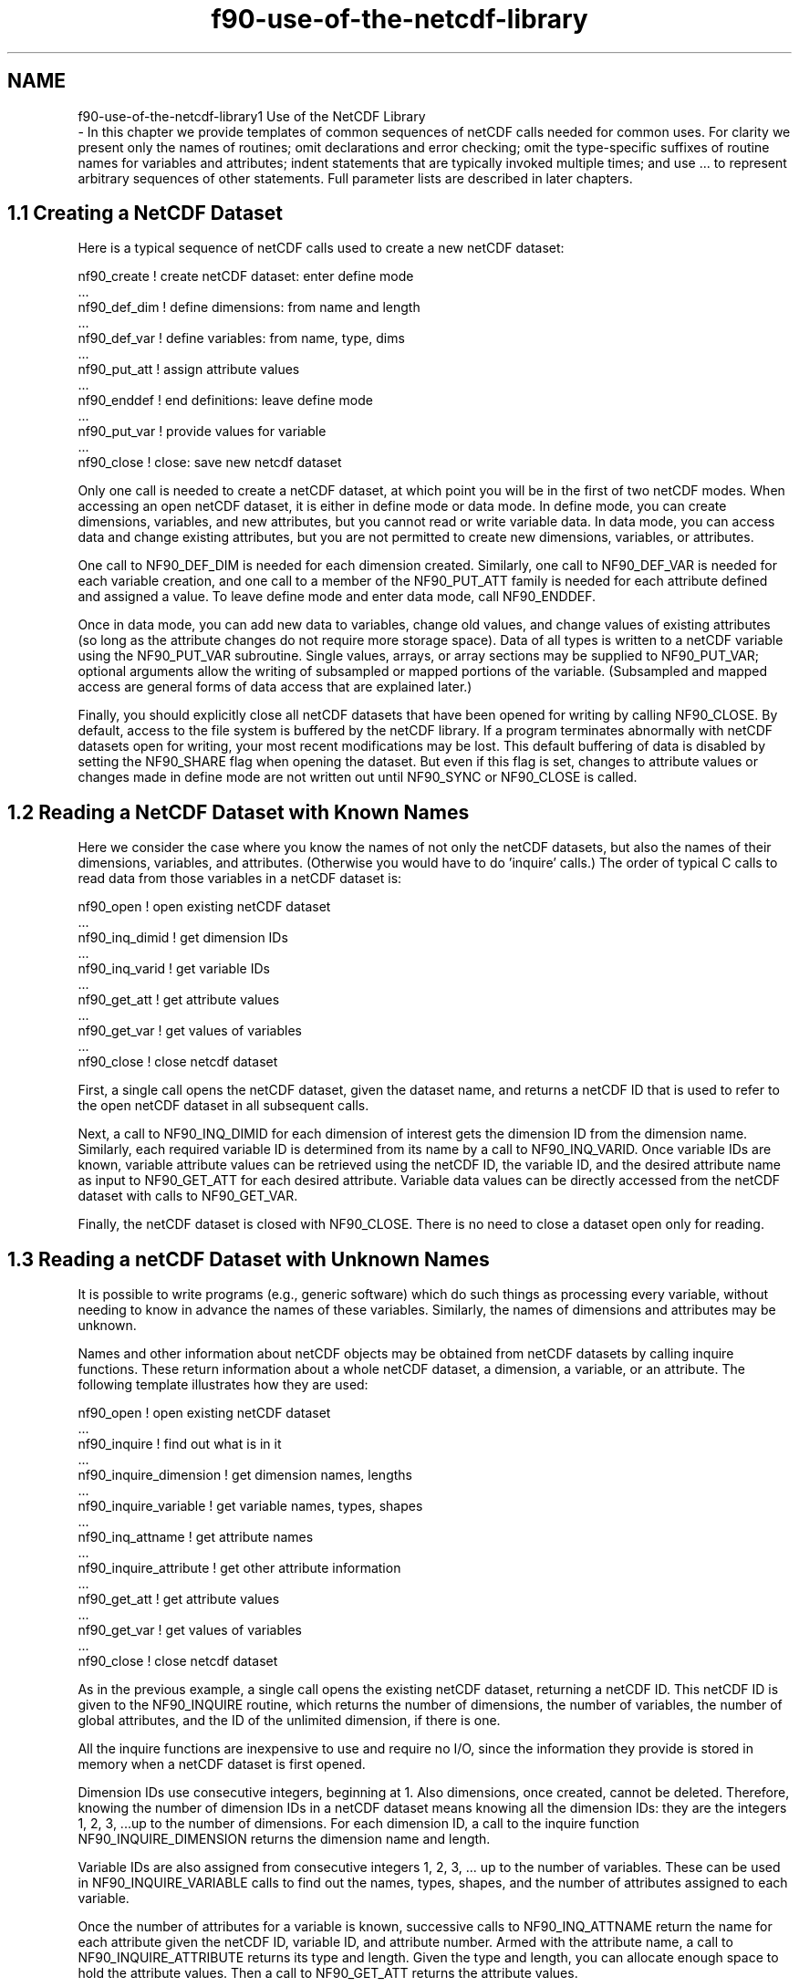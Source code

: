 .TH "f90-use-of-the-netcdf-library" 3 "Wed Jan 17 2018" "Version 4.5.0-development" "NetCDF-Fortran" \" -*- nroff -*-
.ad l
.nh
.SH NAME
f90-use-of-the-netcdf-library1 Use of the NetCDF Library 
 \- In this chapter we provide templates of common sequences of netCDF calls needed for common uses\&. For clarity we present only the names of routines; omit declarations and error checking; omit the type-specific suffixes of routine names for variables and attributes; indent statements that are typically invoked multiple times; and use \&.\&.\&. to represent arbitrary sequences of other statements\&. Full parameter lists are described in later chapters\&.
.SH "1\&.1 Creating a NetCDF Dataset "
.PP
Here is a typical sequence of netCDF calls used to create a new netCDF dataset:
.PP
.PP
.nf
nf90_create           ! create netCDF dataset: enter define mode
     \&.\&.\&.
   nf90_def_dim       ! define dimensions: from name and length
     \&.\&.\&.
   nf90_def_var       ! define variables: from name, type, dims
     \&.\&.\&.
   nf90_put_att       ! assign attribute values
     \&.\&.\&.
nf90_enddef           ! end definitions: leave define mode
     \&.\&.\&.
   nf90_put_var       ! provide values for variable
     \&.\&.\&.
nf90_close            ! close: save new netcdf dataset
.fi
.PP
.PP
Only one call is needed to create a netCDF dataset, at which point you will be in the first of two netCDF modes\&. When accessing an open netCDF dataset, it is either in define mode or data mode\&. In define mode, you can create dimensions, variables, and new attributes, but you cannot read or write variable data\&. In data mode, you can access data and change existing attributes, but you are not permitted to create new dimensions, variables, or attributes\&.
.PP
One call to NF90_DEF_DIM is needed for each dimension created\&. Similarly, one call to NF90_DEF_VAR is needed for each variable creation, and one call to a member of the NF90_PUT_ATT family is needed for each attribute defined and assigned a value\&. To leave define mode and enter data mode, call NF90_ENDDEF\&.
.PP
Once in data mode, you can add new data to variables, change old values, and change values of existing attributes (so long as the attribute changes do not require more storage space)\&. Data of all types is written to a netCDF variable using the NF90_PUT_VAR subroutine\&. Single values, arrays, or array sections may be supplied to NF90_PUT_VAR; optional arguments allow the writing of subsampled or mapped portions of the variable\&. (Subsampled and mapped access are general forms of data access that are explained later\&.)
.PP
Finally, you should explicitly close all netCDF datasets that have been opened for writing by calling NF90_CLOSE\&. By default, access to the file system is buffered by the netCDF library\&. If a program terminates abnormally with netCDF datasets open for writing, your most recent modifications may be lost\&. This default buffering of data is disabled by setting the NF90_SHARE flag when opening the dataset\&. But even if this flag is set, changes to attribute values or changes made in define mode are not written out until NF90_SYNC or NF90_CLOSE is called\&.
.SH "1\&.2 Reading a NetCDF Dataset with Known Names "
.PP
Here we consider the case where you know the names of not only the netCDF datasets, but also the names of their dimensions, variables, and attributes\&. (Otherwise you would have to do 'inquire' calls\&.) The order of typical C calls to read data from those variables in a netCDF dataset is:
.PP
.PP
.nf
nf90_open               ! open existing netCDF dataset
     \&.\&.\&.
   nf90_inq_dimid       ! get dimension IDs
     \&.\&.\&.
   nf90_inq_varid       ! get variable IDs
     \&.\&.\&.
   nf90_get_att         ! get attribute values
     \&.\&.\&.
   nf90_get_var         ! get values of variables
     \&.\&.\&.
nf90_close              ! close netcdf dataset
.fi
.PP
.PP
First, a single call opens the netCDF dataset, given the dataset name, and returns a netCDF ID that is used to refer to the open netCDF dataset in all subsequent calls\&.
.PP
Next, a call to NF90_INQ_DIMID for each dimension of interest gets the dimension ID from the dimension name\&. Similarly, each required variable ID is determined from its name by a call to NF90_INQ_VARID\&. Once variable IDs are known, variable attribute values can be retrieved using the netCDF ID, the variable ID, and the desired attribute name as input to NF90_GET_ATT for each desired attribute\&. Variable data values can be directly accessed from the netCDF dataset with calls to NF90_GET_VAR\&.
.PP
Finally, the netCDF dataset is closed with NF90_CLOSE\&. There is no need to close a dataset open only for reading\&.
.SH "1\&.3 Reading a netCDF Dataset with Unknown Names "
.PP
It is possible to write programs (e\&.g\&., generic software) which do such things as processing every variable, without needing to know in advance the names of these variables\&. Similarly, the names of dimensions and attributes may be unknown\&.
.PP
Names and other information about netCDF objects may be obtained from netCDF datasets by calling inquire functions\&. These return information about a whole netCDF dataset, a dimension, a variable, or an attribute\&. The following template illustrates how they are used:
.PP
.PP
.nf
nf90_open                 ! open existing netCDF dataset
  \&.\&.\&.
nf90_inquire              ! find out what is in it
     \&.\&.\&.
   nf90_inquire_dimension ! get dimension names, lengths
     \&.\&.\&.
   nf90_inquire_variable  ! get variable names, types, shapes
        \&.\&.\&.
      nf90_inq_attname    ! get attribute names
        \&.\&.\&.
      nf90_inquire_attribute ! get other attribute information
        \&.\&.\&.
      nf90_get_att        ! get attribute values
        \&.\&.\&.
   nf90_get_var           ! get values of variables
     \&.\&.\&.
nf90_close                ! close netcdf dataset
.fi
.PP
.PP
As in the previous example, a single call opens the existing netCDF dataset, returning a netCDF ID\&. This netCDF ID is given to the NF90_INQUIRE routine, which returns the number of dimensions, the number of variables, the number of global attributes, and the ID of the unlimited dimension, if there is one\&.
.PP
All the inquire functions are inexpensive to use and require no I/O, since the information they provide is stored in memory when a netCDF dataset is first opened\&.
.PP
Dimension IDs use consecutive integers, beginning at 1\&. Also dimensions, once created, cannot be deleted\&. Therefore, knowing the number of dimension IDs in a netCDF dataset means knowing all the dimension IDs: they are the integers 1, 2, 3, \&.\&.\&.up to the number of dimensions\&. For each dimension ID, a call to the inquire function NF90_INQUIRE_DIMENSION returns the dimension name and length\&.
.PP
Variable IDs are also assigned from consecutive integers 1, 2, 3, \&.\&.\&. up to the number of variables\&. These can be used in NF90_INQUIRE_VARIABLE calls to find out the names, types, shapes, and the number of attributes assigned to each variable\&.
.PP
Once the number of attributes for a variable is known, successive calls to NF90_INQ_ATTNAME return the name for each attribute given the netCDF ID, variable ID, and attribute number\&. Armed with the attribute name, a call to NF90_INQUIRE_ATTRIBUTE returns its type and length\&. Given the type and length, you can allocate enough space to hold the attribute values\&. Then a call to NF90_GET_ATT returns the attribute values\&.
.PP
Once the IDs and shapes of netCDF variables are known, data values can be accessed by calling NF90_GET_VAR\&.
.SH "1\&.4 Writing Data in an Existing NetCDF Dataset "
.PP
With write access to an existing netCDF dataset, you can overwrite data values in existing variables or append more data to record variables along the unlimited (record) dimension\&. To append more data to non-record variables requires changing the shape of such variables, which means creating a new netCDF dataset, defining new variables with the desired shape, and copying data\&. The netCDF data model was not designed to make such 'schema changes' efficient or easy, so it is best to specify the shapes of variables correctly when you create a netCDF dataset, and to anticipate which variables will later grow by using the unlimited dimension in their definition\&.
.PP
The following code template lists a typical sequence of calls to overwrite some existing values and add some new records to record variables in an existing netCDF dataset with known variable names:
.PP
.PP
.nf
nf90_open             ! open existing netCDF dataset
  \&.\&.\&.
  nf90_inq_varid      ! get variable IDs
  \&.\&.\&.
  nf90_put_var        ! provide new values for variables, if any
  \&.\&.\&.
  nf90_put_att        ! provide new values for attributes, if any
    \&.\&.\&.
nf90_close            ! close netcdf dataset
.fi
.PP
.PP
A netCDF dataset is first opened by the NF90_OPEN call\&. This call puts the open dataset in data mode, which means existing data values can be accessed and changed, existing attributes can be changed, but no new dimensions, variables, or attributes can be added\&.
.PP
Next, calls to NF90_INQ_VARID get the variable ID from the name, for each variable you want to write\&. Then each call to NF90_PUT_VAR writes data into a specified variable, either a single value at a time, or a whole set of values at a time, depending on which variant of the interface is used\&. The calls used to overwrite values of non-record variables are the same as are used to overwrite values of record variables or append new data to record variables\&. The difference is that, with record variables, the record dimension is extended by writing values that don’t yet exist in the dataset\&. This extends all record variables at once, writing 'fill values' for record variables for which the data has not yet been written (but see section \fCFill Values\fP to specify different behavior)\&.
.PP
Calls to NF90_PUT_ATT may be used to change the values of existing attributes, although data that changes after a file is created is typically stored in variables rather than attributes\&.
.PP
Finally, you should explicitly close any netCDF datasets into which data has been written by calling NF90_CLOSE before program termination\&. Otherwise, modifications to the dataset may be lost\&.
.SH "1\&.5 Adding New Dimensions, Variables, Attributes "
.PP
An existing netCDF dataset can be extensively altered\&. New dimensions, variables, and attributes can be added or existing ones renamed, and existing attributes can be deleted\&. Existing dimensions, variables, and attributes can be renamed\&. The following code template lists a typical sequence of calls to add new netCDF components to an existing dataset:
.PP
.PP
.nf
nf90_open             ! open existing netCDF dataset
  \&.\&.\&.
nf90_redef            ! put it into define mode
    \&.\&.\&.
  nf90_def_dim        ! define additional dimensions (if any)
    \&.\&.\&.
  nf90_def_var        ! define additional variables (if any)
    \&.\&.\&.
  nf90_put_att        ! define other attributes (if any)
    \&.\&.\&.
nf90_enddef           ! check definitions, leave define mode
    \&.\&.\&.
  nf90_put_var        ! provide new variable values
    \&.\&.\&.
nf90_close            ! close netcdf dataset
.fi
.PP
.PP
A netCDF dataset is first opened by the NF90_OPEN call\&. This call puts the open dataset in data mode, which means existing data values can be accessed and changed, existing attributes can be changed (so long as they do not grow), but nothing can be added\&. To add new netCDF dimensions, variables, or attributes you must enter define mode, by calling NF90_REDEF\&. In define mode, call NF90_DEF_DIM to define new dimensions, NF90_DEF_VAR to define new variables, and NF90_PUT_ATT to assign new attributes to variables or enlarge old attributes\&.
.PP
You can leave define mode and reenter data mode, checking all the new definitions for consistency and committing the changes to disk, by calling NF90_ENDDEF\&. If you do not wish to reenter data mode, just call NF90_CLOSE, which will have the effect of first calling NF90_ENDDEF\&.
.PP
Until the NF90_ENDDEF call, you may back out of all the redefinitions made in define mode and restore the previous state of the netCDF dataset by calling NF90_ABORT\&. You may also use the NF90_ABORT call to restore the netCDF dataset to a consistent state if the call to NF90_ENDDEF fails\&. If you have called NF90_CLOSE from definition mode and the implied call to NF90_ENDDEF fails, NF90_ABORT will automatically be called to close the netCDF dataset and leave it in its previous consistent state (before you entered define mode)\&.
.PP
At most one process should have a netCDF dataset open for writing at one time\&. The library is designed to provide limited support for multiple concurrent readers with one writer, via disciplined use of the NF90_SYNC function and the NF90_SHARE flag\&. If a writer makes changes in define mode, such as the addition of new variables, dimensions, or attributes, some means external to the library is necessary to prevent readers from making concurrent accesses and to inform readers to call NF90_SYNC before the next access\&.
.SH "1\&.6 Error Handling "
.PP
The netCDF library provides the facilities needed to handle errors in a flexible way\&. Each netCDF function returns an integer status value\&. If the returned status value indicates an error, you may handle it in any way desired, from printing an associated error message and exiting to ignoring the error indication and proceeding (not recommended!)\&. For simplicity, the examples in this guide check the error status and call a separate function to handle any errors\&.
.PP
The NF90_STRERROR function is available to convert a returned integer error status into an error message string\&.
.PP
Occasionally, low-level I/O errors may occur in a layer below the netCDF library\&. For example, if a write operation causes you to exceed disk quotas or to attempt to write to a device that is no longer available, you may get an error from a layer below the netCDF library, but the resulting write error will still be reflected in the returned status value\&.
.SH "1\&.7 Compiling and Linking with the NetCDF Library "
.PP
Details of how to compile and link a program that uses the netCDF C or Fortran interfaces differ, depending on the operating system, the available compilers, and where the netCDF library and include files are installed\&. Nevertheless, we provide here examples of how to compile and link a program that uses the netCDF library on a Unix platform, so that you can adjust these examples to fit your installation\&.
.PP
Every Fortran 90 procedure or module which references netCDF constants or procedures must have access to the module information created when the netCDF module was compiled\&. The suffix for this file is “MOD” (or sometimes “mod”)\&.
.PP
Most F90 compilers allow the user to specify the location of \&.MOD files, usually with the -I flag\&.
.PP
.PP
.nf
$ f90 -c -I/usr/local/include mymodule.f90
.fi
.PP
.PP
Starting with version 3\&.6\&.2, another method of building the netCDF fortran libraries became available\&. With the –enable-separate-fortran option to configure, the user can specify that the C library should not contain the fortran functions\&. In these cases an additional library, libnetcdff\&.a (note the extra “f”) will be built\&. This library contains the Fortran functions\&. Since verion 4\&.1\&.3, the netCDF Fortran software and library is always distinct from the netCDF C library, but depends on it\&. If it is installed as a shared library, you need only use ‘-lnetcdff’ to specify the Fortran library for linking\&.
.PP
For more information about configure options, See \fCSpecifying the Environment for Building\fP in {No value for ‘i-man’}\&.
.PP
If installed as a shared library, link, using something like:
.PP
.PP
.nf
$ f90 -o myprogram myprogram.o -L/usr/local/lib -lnetcdff
.fi
.PP
.PP
If installed as a static library, you will at least need to mention the netCDF C library and perhaps other libraries, such as hdf5 or curl, depending on how the C library was built\&. For example:
.PP
.PP
.nf
$ f90 -o myprogram myprogram.o -L/usr/local/lib -lnetcdff -lnetcdf
.fi
.PP
.PP
Use of the nf-config utility program, installed as part of the netcdf-fortran software, provides an easier way to compile and link, without needing to know the details of where the library has been installed, or whether it is installed as a shared or static library\&.
.PP
To see all the options for ‘nf-config’, invoke it with the ‘–help’ argument\&.
.PP
Here’s an example of how you could use ‘nf-config’ to compile and link a Fortran program in one step:
.PP
.PP
.nf
$ f90 myprogram.f90 -o myprogram `nf-config --fflags --flibs`
.fi
.PP
.PP
If it is installed on your system, you could also use the ‘pkg-config’ utility to compile and link Fortran programs with the netCDF libraries\&. This is especially useful in Makefiles, to insulate them from changes to library versions and dependencies\&. Here is an example of how you could compile and link a Fortran program with netCDF libraries using pkg-config:
.PP
.PP
.nf
$ export PKG_CONFIG_PATH=/usr/local/lib/pkgconfig
$ f90 myprogram.f90 -o myprogram `pkg-config --cflags --libs netcdf-fortran`
.fi
.PP
.PP
where here ‘–cflags’ means compiler flags and ‘libs’ requests that the approriate libraries be linked in\&. 
